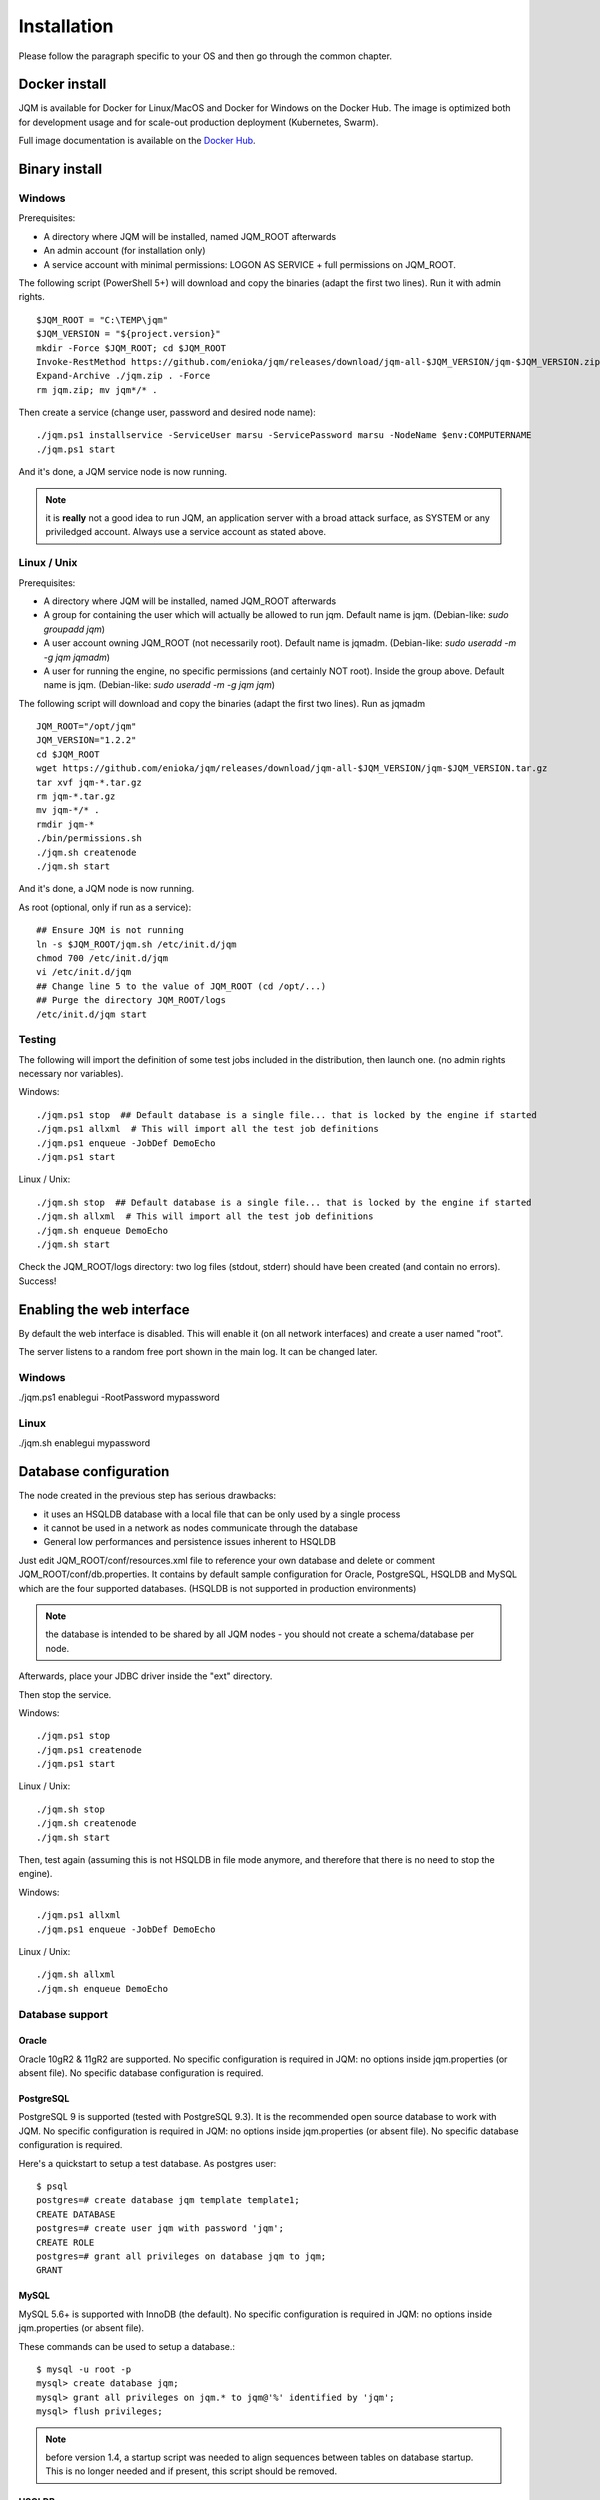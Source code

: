Installation
###################

Please follow the paragraph specific to your OS and then go through the common chapter.

.. highlight:: bash

Docker install
*****************

JQM is available for Docker for Linux/MacOS and Docker for Windows on the Docker Hub. The image is optimized both
for development usage and for scale-out production deployment (Kubernetes, Swarm).

Full image documentation is available on the `Docker Hub <https://hub.docker.com/r/enioka/jqm/>`_.

Binary install
***************

Windows
====================

Prerequisites:

* A directory where JQM will be installed, named JQM_ROOT afterwards
* An admin account (for installation only)
* A service account with minimal permissions: LOGON AS SERVICE + full permissions on JQM_ROOT.

The following script (PowerShell 5+) will download and copy the binaries (adapt the first two lines). Run it with admin rights. ::

    $JQM_ROOT = "C:\TEMP\jqm"
    $JQM_VERSION = "${project.version}"
    mkdir -Force $JQM_ROOT; cd $JQM_ROOT
    Invoke-RestMethod https://github.com/enioka/jqm/releases/download/jqm-all-$JQM_VERSION/jqm-$JQM_VERSION.zip -OutFile jqm.zip
    Expand-Archive ./jqm.zip . -Force
    rm jqm.zip; mv jqm*/* .

Then create a service (change user, password and desired node name)::

    ./jqm.ps1 installservice -ServiceUser marsu -ServicePassword marsu -NodeName $env:COMPUTERNAME
    ./jqm.ps1 start

And it's done, a JQM service node is now running.

.. note:: it is **really** not a good idea to run JQM, an application server with a broad attack surface, as SYSTEM or any priviledged account. Always use a service account as stated above.

Linux / Unix
====================

Prerequisites:

* A directory where JQM will be installed, named JQM_ROOT afterwards
* A group for containing the user which will actually be allowed to run jqm. Default name is jqm. (Debian-like: `sudo groupadd jqm`)
* A user account owning JQM_ROOT (not necessarily root). Default name is jqmadm. (Debian-like: `sudo useradd -m -g jqm jqmadm`)
* A user for running the engine, no specific permissions (and certainly NOT root). Inside the group above. Default name is jqm. (Debian-like: `sudo useradd -m -g jqm jqm`)

The following script will download and copy the binaries (adapt the first two lines). Run as jqmadm ::

    JQM_ROOT="/opt/jqm"
    JQM_VERSION="1.2.2"
    cd $JQM_ROOT
    wget https://github.com/enioka/jqm/releases/download/jqm-all-$JQM_VERSION/jqm-$JQM_VERSION.tar.gz
    tar xvf jqm-*.tar.gz
    rm jqm-*.tar.gz
    mv jqm-*/* .
    rmdir jqm-*
    ./bin/permissions.sh
    ./jqm.sh createnode
    ./jqm.sh start    

And it's done, a JQM node is now running.

As root (optional, only if run as a service)::

    ## Ensure JQM is not running
    ln -s $JQM_ROOT/jqm.sh /etc/init.d/jqm
    chmod 700 /etc/init.d/jqm
    vi /etc/init.d/jqm
    ## Change line 5 to the value of JQM_ROOT (cd /opt/...)
    ## Purge the directory JQM_ROOT/logs
    /etc/init.d/jqm start


Testing
====================

The following will import the definition of some test jobs included in the distribution, then launch one. (no admin rights necessary nor variables).

Windows::

	./jqm.ps1 stop  ## Default database is a single file... that is locked by the engine if started
	./jqm.ps1 allxml  # This will import all the test job definitions
	./jqm.ps1 enqueue -JobDef DemoEcho
	./jqm.ps1 start

Linux / Unix::

	./jqm.sh stop  ## Default database is a single file... that is locked by the engine if started
	./jqm.sh allxml  # This will import all the test job definitions
	./jqm.sh enqueue DemoEcho
	./jqm.sh start


Check the JQM_ROOT/logs directory: two log files (stdout, stderr) should have been created (and contain no errors). Success!

Enabling the web interface
****************************

By default the web interface is disabled. This will enable it (on all network interfaces) and create a user named "root".

The server listens to a random free port shown in the main log. It can be changed later.

Windows
=========

./jqm.ps1 enablegui -RootPassword mypassword

Linux
=========

./jqm.sh enablegui mypassword


Database configuration
************************

The node created in the previous step has serious drawbacks:

* it uses an HSQLDB database with a local file that can be only used by a single process
* it cannot be used in a network as nodes communicate through the database
* General low performances and persistence issues inherent to HSQLDB

Just edit JQM_ROOT/conf/resources.xml file to reference your own database and delete or comment JQM_ROOT/conf/db.properties.
It contains by default sample configuration for Oracle, PostgreSQL, HSQLDB and MySQL which are the four supported databases. (HSQLDB is not supported
in production environments)

.. note:: the database is intended to be shared by all JQM nodes - you should not create a schema/database per node.

Afterwards, place your JDBC driver inside the "ext" directory.

Then stop the service.

Windows::

	./jqm.ps1 stop
	./jqm.ps1 createnode
	./jqm.ps1 start

Linux / Unix::

	./jqm.sh stop
	./jqm.sh createnode
	./jqm.sh start

Then, test again (assuming this is not HSQLDB in file mode anymore, and therefore that there is no need to stop the engine).

Windows::

	./jqm.ps1 allxml
	./jqm.ps1 enqueue -JobDef DemoEcho

Linux / Unix::

	./jqm.sh allxml
	./jqm.sh enqueue DemoEcho

Database support
====================

Oracle
------------------

Oracle 10gR2 & 11gR2 are supported. No specific configuration is required in JQM: no options inside jqm.properties (or absent file). No specific database configuration is required.


PostgreSQL
------------------

PostgreSQL 9 is supported (tested with PostgreSQL 9.3). It is the recommended open source database to work with JQM.
No specific configuration is required in JQM: no options inside jqm.properties (or absent file). No specific database configuration is required. 

Here's a quickstart to setup a test database. As postgres user::

    $ psql
    postgres=# create database jqm template template1;
    CREATE DATABASE
    postgres=# create user jqm with password 'jqm';
    CREATE ROLE
    postgres=# grant all privileges on database jqm to jqm;
    GRANT


MySQL
------------------

MySQL 5.6+ is supported with InnoDB (the default). No specific configuration is required in JQM: no options inside jqm.properties (or absent file).
    
These commands can be used to setup a database.::

    $ mysql -u root -p
    mysql> create database jqm;
    mysql> grant all privileges on jqm.* to jqm@'%' identified by 'jqm';
    mysql> flush privileges;

.. note:: before version 1.4, a startup script was needed to align sequences between tables on database startup. This is no longer needed and if present, this script should be removed.
    
HSQLDB
------------------

HSQLDB 2.3.x is supported in test environments only.

As Hibernate support of HSQLDB has a bug, the jqm.properties file must contain the following line::

	hibernate.dialect=com.enioka.jqm.tools.HSQLDialect7479
	
No specific HSQLDB configuration is required. Please note that if using a file database, HSQLDB prevents multiple processes from accessing it
so it will cause issues for creating multi node environments.


Global configuration
**********************

When the first node is created inside a database, some parameters are automatically created. You may want to change them using your preferred 
database editing tool or the web console. See :doc:`parameters` for this.

Many users will immediately enable the web administration console in order to easily change this configuration::

    ./jqm.sh enablegui <rootpassword>
    ./jqm.sh restart

The console is then available at http://localhost:xxxxx (where the port is a free port chosen randomly. It is written inside the main log at startup).

JNDI configuration
*******************

See :doc:`/jobs/resources`.
